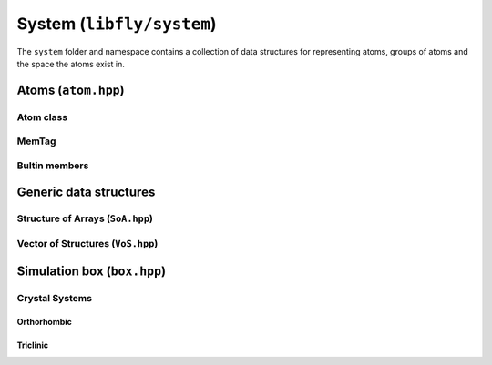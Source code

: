 System (``libfly/system``)
====================================

The ``system`` folder and namespace contains a collection of data structures for representing atoms, groups of atoms and the space the atoms exist in.

Atoms (``atom.hpp``)
----------------------

Atom class
~~~~~~~~~~

.. doxygenstruct:: fly::system::Atom
    :members:
    :undoc-members:


MemTag
~~~~~~

.. doxygenstruct:: fly::system::MemTag
    :members:
    :undoc-members:


Bultin members
~~~~~~~~~~~~~~~

.. doxygennamespace:: fly::builtin_m
  

Generic data structures
-----------------------

Structure of Arrays (``SoA.hpp``)
~~~~~~~~~~~~~~~~~~~~~~~~~~~~~~~~~~~~~~~

.. doxygenclass:: fly::system::SoA
    :members:
    :undoc-members:

Vector of Structures (``VoS.hpp``)
~~~~~~~~~~~~~~~~~~~~~~~~~~~~~~~~~~~~~~~

.. doxygenclass:: fly::system::VoS
    :members:
    :undoc-members:


Simulation box (``box.hpp``)
--------------------------------

.. doxygenclass:: fly::system::AdjacentCells
    :members:
    :undoc-members:

Crystal Systems 
~~~~~~~~~~~~~~~~~~~~

Orthorhombic 
````````````````````````````````````````````

.. doxygenclass:: fly::system::Orthorhombic
    :members:
    :undoc-members:

.. doxygenclass:: fly::system::OrthorhombicGrid
    :members:
    :undoc-members:

Triclinic 
````````````````````````````````````````````